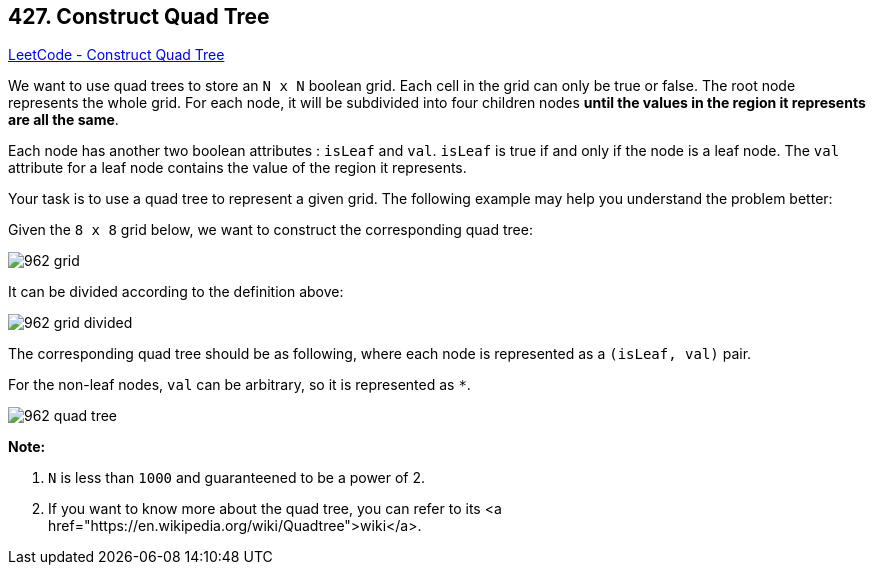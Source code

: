 == 427. Construct Quad Tree

https://leetcode.com/problems/construct-quad-tree/[LeetCode - Construct Quad Tree]

We want to use quad trees to store an `N x N` boolean grid. Each cell in the grid can only be true or false. The root node represents the whole grid. For each node, it will be subdivided into four children nodes *until the values in the region it represents are all the same*.

Each node has another two boolean attributes : `isLeaf` and `val`. `isLeaf` is true if and only if the node is a leaf node. The `val` attribute for a leaf node contains the value of the region it represents.

Your task is to use a quad tree to represent a given grid. The following example may help you understand the problem better:

Given the `8 x 8` grid below, we want to construct the corresponding quad tree:

image::https://s3-lc-upload.s3.amazonaws.com/uploads/2018/02/01/962_grid.png[]

It can be divided according to the definition above:

image::https://s3-lc-upload.s3.amazonaws.com/uploads/2018/02/01/962_grid_divided.png[]

 

The corresponding quad tree should be as following, where each node is represented as a `(isLeaf, val)` pair.

For the non-leaf nodes, `val` can be arbitrary, so it is represented as `*`.

image::https://s3-lc-upload.s3.amazonaws.com/uploads/2018/02/01/962_quad_tree.png[]

*Note:*


. `N` is less than `1000` and guaranteened to be a power of 2.
. If you want to know more about the quad tree, you can refer to its <a href="https://en.wikipedia.org/wiki/Quadtree">wiki</a>.


